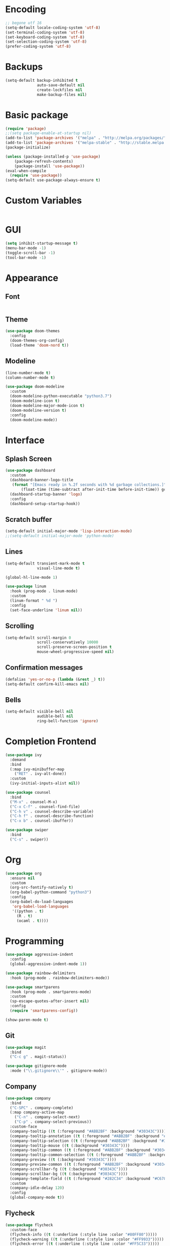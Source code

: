 #+STARTIP: overview

* Encoding

  #+BEGIN_SRC emacs-lisp
;; begone utf 16
(setq-default locale-coding-system 'utf-8)
(set-terminal-coding-system 'utf-8)
(set-keyboard-coding-system 'utf-8)
(set-selection-coding-system 'utf-8)
(prefer-coding-system 'utf-8)
  #+END_SRC
* Backups

  #+BEGIN_SRC emacs-lisp
(setq-default backup-inhibited t
              auto-save-default nil
              create-lockfiles nil
              make-backup-files nil)
  #+END_SRC
* Basic package

  #+BEGIN_SRC emacs-lisp
(require 'package)
;;(setq package-enable-at-startup nil)
(add-to-list 'package-archives '("melpa" . "http://melpa.org/packages/") t)
(add-to-list 'package-archives '("melpa-stable" . "http://stable.melpa.org/packages/"))
(package-initialize)

(unless (package-installed-p 'use-package)
    (package-refresh-contents)
    (package-install 'use-package))
(eval-when-compile
  (require 'use-package))
(setq-default use-package-always-ensure t)
  #+END_SRC

* Custom Variables

  #+BEGIN_SRC emacs-lisp

  #+END_SRC

* GUI

  #+BEGIN_SRC emacs-lisp
  (setq inhibit-startup-message t)
  (menu-bar-mode -1)
  (toggle-scroll-bar -1)
  (tool-bar-mode -1)
  #+END_SRC

* Appearance
** Font

   #+BEGIN_SRC emacs-lisp

   #+END_SRC

** Theme

   #+BEGIN_SRC emacs-lisp
(use-package doom-themes
  :config
  (doom-themes-org-config)
  (load-theme 'doom-nord t))
   #+END_SRC

** Modeline

   #+BEGIN_SRC emacs-lisp
(line-number-mode t)
(column-number-mode t)

(use-package doom-modeline
  :custom
  (doom-modeline-python-executable "python3.7")
  (doom-modeline-icon t)
  (doom-modeline-major-mode-icon t)
  (doom-modeline-version t)
  :config
  (doom-modeline-mode))
   #+END_SRC
* Interface
** Splash Screen

   #+BEGIN_SRC emacs-lisp
(use-package dashboard
  :custom
  (dashboard-banner-logo-title
   (format "[Emacs ready in %.2f seconds with %d garbage collections.]"
	   (float-time (time-subtract after-init-time before-init-time)) gcs-done))
  (dashboard-startup-banner 'logo)
  :config
  (dashboard-setup-startup-hook))
   #+END_SRC

** Scratch buffer

   #+BEGIN_SRC emacs-lisp
(setq-default initial-major-mode 'lisp-interaction-mode)
;;(setq-default initial-major-mode 'python-mode)
   #+END_SRC

** Lines

   #+BEGIN_SRC emacs-lisp
(setq-default transient-mark-mode t
              visual-line-mode t)

(global-hl-line-mode 1)

(use-package linum
  :hook (prog-mode . linum-mode)
  :custom
  (linum-format " %d ")
  :config
  (set-face-underline 'linum nil))
   #+END_SRC

** Scrolling

   #+BEGIN_SRC emacs-lisp
(setq-default scroll-margin 0
              scroll-conservatively 10000
              scroll-preserve-screen-position t
              mouse-wheel-progressive-speed nil)
   #+END_SRC

** Confirmation messages

   #+BEGIN_SRC emacs-lisp
(defalias 'yes-or-no-p (lambda (&rest _) t))
(setq-default confirm-kill-emacs nil)
   #+END_SRC

** Bells

   #+BEGIN_SRC emacs-lisp
(setq-default visible-bell nil
              audible-bell nil
              ring-bell-function 'ignore)
   #+END_SRC

* Completion Frontend

  #+BEGIN_SRC emacs-lisp
(use-package ivy
  :demand
  :bind
  (:map ivy-minibuffer-map
	("RET" . ivy-alt-done))
  :custom
  (ivy-initial-inputs-alist nil))

(use-package counsel
  :bind
  ("M-x" . counsel-M-x)
  ("C-x C-f" . counsel-find-file)
  ("C-h v" . counsel-describe-variable)
  ("C-h f" . counsel-describe-function)
  ("C-x b" . counsel-ibuffer))

(use-package swiper
  :bind
  ("C-s" . swiper))
  #+END_SRC
* Org

  #+BEGIN_SRC emacs-lisp
(use-package org
  :ensure nil
  :custom
  (org-src-fontify-natively t)
  (org-babel-python-command "python3")
  :config
  (org-babel-do-load-languages
   'org-babel-load-languages
   '((python . t)
     (R . t)
     (ocaml . t))))
  #+END_SRC

* Programming

  #+BEGIN_SRC emacs-lisp
(use-package aggressive-indent
  :config
  (global-aggressive-indent-mode 1))

(use-package rainbow-delimiters
  :hook (prog-mode . rainbow-delimiters-mode))

(use-package smartparens
  :hook (prog-mode . smartparens-mode)
  :custom
  (sp-escape-quotes-after-insert nil)
  :config
  (require 'smartparens-config))

(show-paren-mode t)
  #+END_SRC

** Git

   #+BEGIN_SRC emacs-lisp
(use-package magit
  :bind
  ("C-c g" . magit-status))

(use-package gitignore-mode
  :mode ("\\.gitignore\\'" . gitignore-mode))
   #+END_SRC

** Company

   #+BEGIN_SRC emacs-lisp
(use-package company
  :bind
  ("C-SPC" . company-complete)
  (:map company-active-map
	("C-n" . company-select-next)
	("C-p" . company-select-previous))
  :custom-face
  (company-tooltip ((t (:foreground "#ABB2BF" :background "#30343C"))))
  (company-tooltip-annotation ((t (:foreground "#ABB2BF" :background "#30343C"))))
  (company-tooltip-selection ((t (:foreground "#ABB2BF" :background "#393F49"))))
  (company-tooltip-mouse ((t (:background "#30343C"))))
  (company-tooltip-common ((t (:foreground "#ABB2BF" :background "#30343C"))))
  (company-tooltip-common-selection ((t (:foreground "#ABB2BF" :background "#393F49"))))
  (company-preview ((t (:background "#30343C"))))
  (company-preview-common ((t (:foreground "#ABB2BF" :background "#30343C"))))
  (company-scrollbar-fg ((t (:background "#30343C"))))
  (company-scrollbar-bg ((t (:background "#30343C"))))
  (company-template-field ((t (:foreground "#282C34" :background "#C678DD"))))
  :custom
  (company-idle-delay 120)
  :config
  (global-company-mode t))
   #+END_SRC

** Flycheck

   #+BEGIN_SRC emacs-lisp
(use-package flycheck
  :custom-face
  (flycheck-info ((t (:underline (:style line :color "#80FF80")))))
  (flycheck-warning ((t (:underline (:style line :color "#FF9933")))))
  (flycheck-error ((t (:underline (:style line :color "#FF5C33")))))
  :custom
  (flycheck-check-syntax-automatically '(mode-enabled save))
  :config
  (define-fringe-bitmap 'flycheck-fringe-bitmap-ball
    (vector #b00000000
	    #b00000000
	    #b00000000
	    #b00000000
	    #b00000000
	    #b00111000
	    #b01111100
	    #b11111110
	    #b11111110
	    #b11111110
	    #b01111100
	    #b00111000
	    #b00000000
	    #b00000000
	    #b00000000
	    #b00000000
	    #b00000000))
  (flycheck-define-error-level 'info
    :severity 100
    :compilation-level 2
    :overlay-category 'flycheck-info-overlay
    :fringe-bitmap 'flycheck-fringe-bitmap-ball
    :fringe-face 'flycheck-fringe-info
    :info-list-face 'flycheck-error-list-info)
  (flycheck-define-error-level 'warning
    :severity 100
    :compilation-level 2
    :overlay-category 'flycheck-warning-overlay
    :fringe-bitmap 'flycheck-fringe-bitmap-ball
    :fringe-face 'flycheck-fringe-warning
    :warning-list-face 'flycheck-error-list-warning)
  (flycheck-define-error-level 'error
    :severity 100
    :compilation-level 2
    :overlay-category 'flycheck-error-overlay
    :fringe-bitmap 'flycheck-fringe-bitmap-ball
    :fringe-face 'flycheck-fringe-error
    :error-list-face 'flycheck-error-list-error)
  (global-flycheck-mode t))
   #+END_SRC

** Python

   #+BEGIN_SRC emacs-lisp
(use-package pip-requirements)

(use-package python
  :after flycheck
  :ensure nil
  :interpreter ("ipython3" . python-mode)
  :custom
  (python-indent 4)
  (python-shell-interpreter-args "--simple-prompt -i")
  (python-fill-docstring-style 'pep-257)
  (py-split-window-on-execute t)
  (flycheck-python-pylint-executable "python3")
  (flycheck-python-pycompile-executable "python3"))

(use-package company-jedi
  :after company
  :config
  (add-to-list 'company-backends 'company-jedi))
   #+END_SRC

** OCaml

   #+BEGIN_SRC emacs-lisp
(use-package tuareg
  :mode ("\\.ml[ly]\\'" . tuareg-menhir-mode)
  :custom
  (tuareg-match-patterns-aligned t)
  (tuareg-indent-align-with-first-arg t))

(use-package merlin
  :hook (tuareg-mode . merlin-mode)
  :config
  (when (file-exists-p "~/.emacs.d/opam-user-setup.el")
    (require 'opam-user-setup "~/.emacs.d/opam-user-setup.el")))
   #+END_SRC

** C

   #+BEGIN_SRC emacs-lisp
(use-package cc-mode
  :ensure nil
  :hook
  (c-mode . (lambda () (setq indent-tabs-mode t)
	      (global-aggressive-indent-mode -1)))
  :custom
  (c-default-style "linux")
  (c-basic-offset 4))

(use-package company-c-headers
  :after company
  :config
  (add-to-list 'company-backends 'company-c-headers))
   #+END_SRC

** R

   #+BEGIN_SRC emacs-lisp
(use-package ess
  :pin melpa-stable
  :mode
  ("\\.[rR]\\'" . R-mode)
  :config
  (require 'ess-site))
   #+END_SRC

* Text Editing

  #+BEGIN_SRC emacs-lisp
(setq-default require-final-newline t)
(global-subword-mode 1)
(delete-selection-mode t)
(add-hook 'before-save-hook #'delete-trailing-whitespace)

(use-package yasnippet
  :config
  (use-package yasnippet-snippets)
  (yas-global-mode 1))
  #+END_SRC

* Text Navigation

  #+BEGIN_SRC emacs-lisp
(use-package avy
  :bind
  ("C-'" . avy-goto-char-2)
  :custom
  (avy-keys '(?a ?o ?e ?u ?h ?t ?n ?s)))

(use-package ace-window
  :bind
  ("C-x C-w" . ace-window)
  :custom
  (aw-keys '(?a ?o ?e ?u ?h ?t ?n ?s)))
  #+END_SRC
* Bindings

  #+BEGIN_SRC emacs-lisp
(define-key key-translation-map (kbd "C-t") (kbd "C-x"))
(define-key key-translation-map (kbd "M-t") (kbd "M-x"))

(use-package bind-key)
(bind-key* "C-x C-k" 'ign/kill-and-balance-window)
(bind-key* "C-c w" 'ign/split-window-right)
(bind-key* "C-c t" 'ign/term-toggle)
(bind-key* "M-/" 'hippie-expand)
  #+END_SRC

** Which-key

   #+BEGIN_SRC emacs-lisp
(use-package which-key
  :demand
  :config
  (which-key-mode)
  :bind
  ("C-h m" . which-key-show-major-mode)
  ("C-h b" . which-key-show-top-level))
   #+END_SRC
* Community
** Browser

   #+BEGIN_SRC emacs-lisp
(setq-default browse-url-browser-function 'browse-url-chromium)
   #+END_SRC
